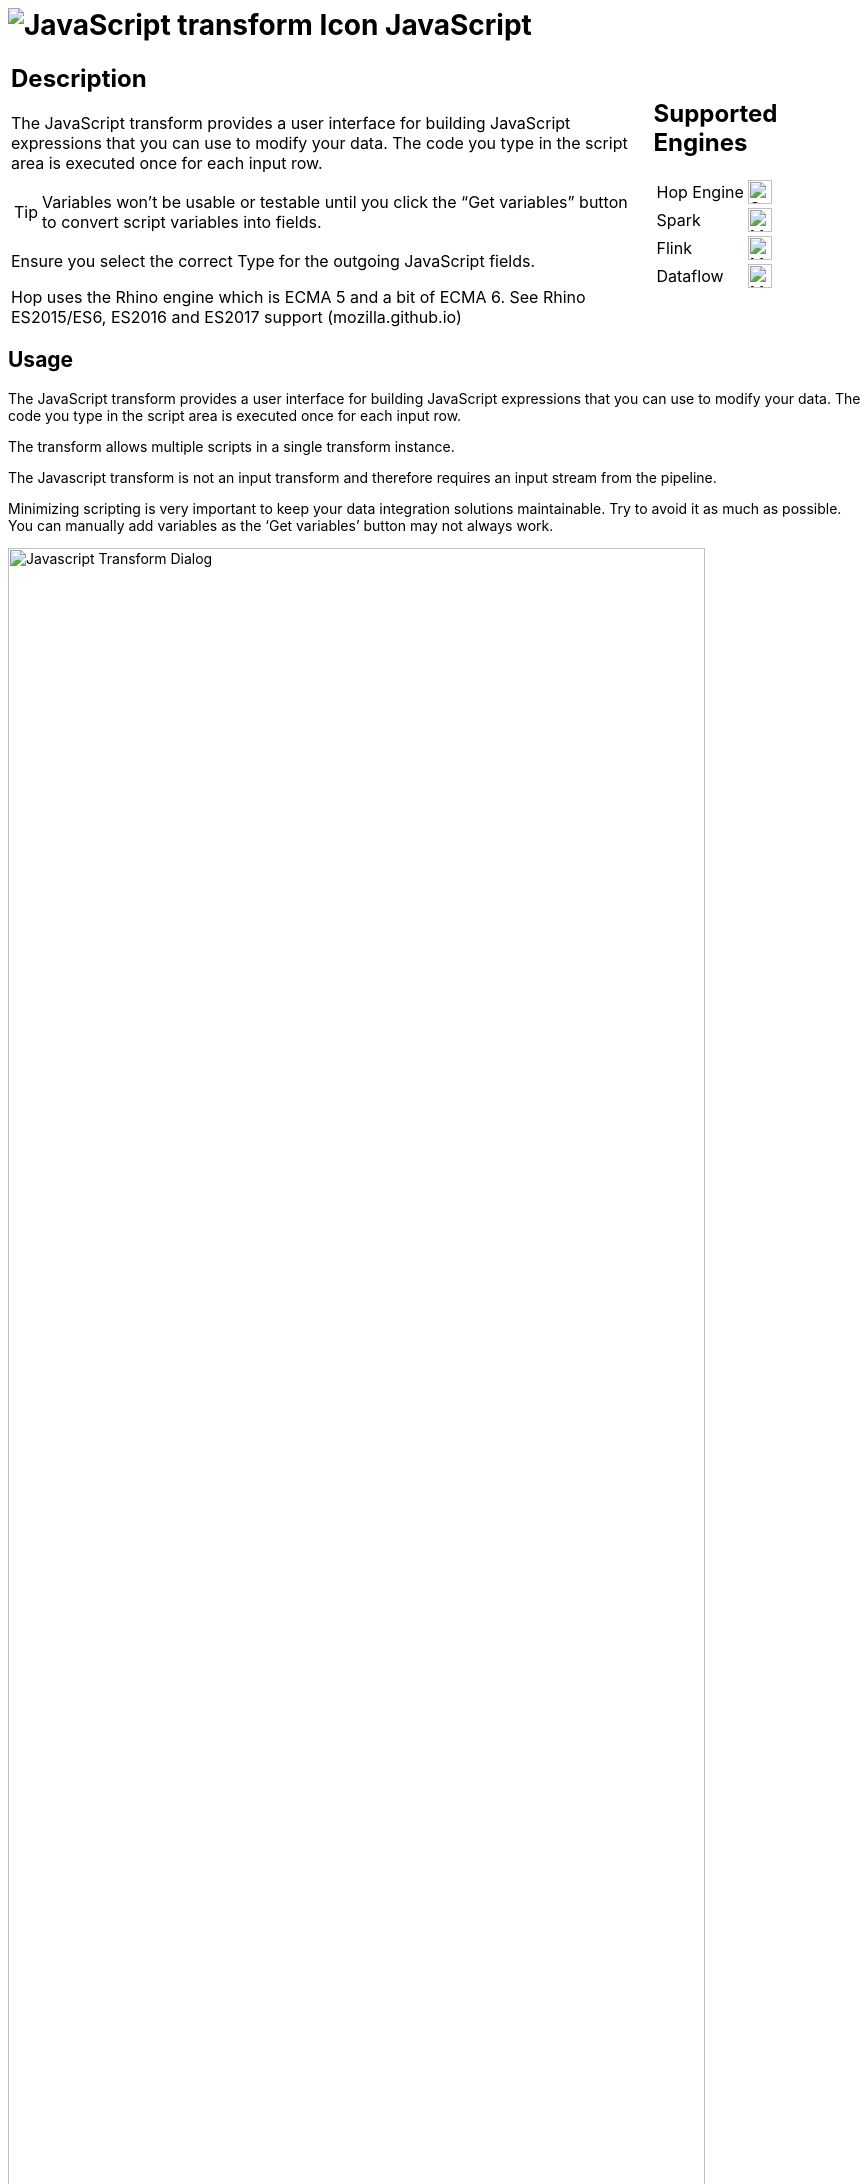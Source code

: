 ////
Licensed to the Apache Software Foundation (ASF) under one
or more contributor license agreements.  See the NOTICE file
distributed with this work for additional information
regarding copyright ownership.  The ASF licenses this file
to you under the Apache License, Version 2.0 (the
"License"); you may not use this file except in compliance
with the License.  You may obtain a copy of the License at
  http://www.apache.org/licenses/LICENSE-2.0
Unless required by applicable law or agreed to in writing,
software distributed under the License is distributed on an
"AS IS" BASIS, WITHOUT WARRANTIES OR CONDITIONS OF ANY
KIND, either express or implied.  See the License for the
specific language governing permissions and limitations
under the License.
////
:documentationPath: /pipeline/transforms/
:language: en_US
:description: The JavaScript transform allows you to create JavaScript scripts that use the available pipeline fields as variables.
:imagesdir: ../../../assets/images

= image:transforms/icons/javascript.svg[JavaScript transform Icon, role="image-doc-icon"] JavaScript

[%noheader,cols="3a,1a", role="table-no-borders" ]
|===
|
== Description

The JavaScript transform provides a user interface for building JavaScript expressions that you can use to modify your data. The code you type in the script area is executed once for each input row.

TIP: Variables won’t be usable or testable until you click the “Get variables” button to convert script variables into fields.

Ensure you select the correct Type for the outgoing JavaScript fields.

Hop uses the Rhino engine which is ECMA 5 and a bit of ECMA 6. See Rhino ES2015/ES6, ES2016 and ES2017 support (mozilla.github.io)
|
== Supported Engines
[%noheader,cols="2,1a",frame=none, role="table-supported-engines"]
!===
!Hop Engine! image:check_mark.svg[Supported, 24]
!Spark! image:question_mark.svg[Maybe Supported, 24]
!Flink! image:question_mark.svg[Maybe Supported, 24]
!Dataflow! image:question_mark.svg[Maybe Supported, 24]
!===
|===

== Usage

The JavaScript transform provides a user interface for building JavaScript expressions that you can use to modify your data. The code you type in the script area is executed once for each input row.

The transform allows multiple scripts in a single transform instance.

The Javascript transform is not an input transform and therefore requires an input stream from the pipeline.

Minimizing scripting is very important to keep your data integration solutions maintainable.  Try to avoid it as much as possible. You can manually add variables as the ‘Get variables’ button may not always work.

image:transforms/javascript-dialog.png[Javascript Transform Dialog, width="90%"]

== Examples
E.g. JavasScript to create 4 new fields:
```
var myVar = incomingFieldFromHop;
var myTestString = "my test";
var myDate = str2date("2020-12-31", "yyyy-MM-dd");
var myDateTime = new Date("2023-10-01T01:40:26.210");
```
E.g. JavaScript to flatten JSON keys:
```
//var input_json = {
//    "c-102": "AIDS Healthcare",
//    "c-105": "AIDS Healthcare Direct",
//    "c-75": "Allied Physicians (ALIP)",
//    "c-59": "Asheville Endocrinology"};

var input_json = JSON.parse(incomingJSONFromHop);
var output_json = [];

for (var key in input_json) {
    var value = input_json[key];
    output_json.push({
        field1: key,
        field2: value
    });
}

var flattened_json = JSON.stringify(output_json);
```


== Javascript functions Panel

image:transforms/javascript-functions.png[Javascript Functions Panel, width="35%"]

The Javascript functions panel contains a tree view of scripts, constants, functions, input fields, and output fields as described below.

Double click on any of the scripts, constants, functions or fields to add them to the script.

Transform Scripts::
Scripts you have created in this transform.

Transform Constants::
A number of pre-defined, static constants that control what happens to the data rows. +
To use these constants, you must first set a pipeline_Status variable to CONTINUE_PIPELINE at the beginning of the script, so that the variable assignment is made to the first row being processed. Otherwise, any subsequent assignments to the pipeline_Status variable are ignored. +
The available constants are:

* SKIP_PIPELINE: Excludes the current row from the output row set and continues processing on the next row.
* ERROR_PIPELINE: Excludes the current row from the output row set, generates an error, and any remaining rows are not processed.
* CONTINUE_PIPELINE: Includes the current row in the output row set.
* ABORT_PIPELINE: Excludes the current row from the output row set, and any remaining rows are not processed, but does not generate an error. (This constant does not display in the transform dialog, but can be used in your script)

Transform Functions::
String, numeric, date, logic, special, and file functions you can use in scripts. These included functions are implemented in Java and execute faster than JavaScript functions. Each function has a sample script demonstrating its use. Double-click the function to add it to the Javascript pane. Right-click and choose Sample to add the sample to the Javascript pane.

Input Fields::
Input fields for the transform.

Output Fields::
Output fields for the transform.


== Javascript Panel

The Javascript pane is the editing area for writing your code. You can insert constants, functions, input fields, and output fields from the Javascript functions panel on the left by double-clicking the node you want to insert or by using drag-and-drop to place the object onto the Javascript panel.

The position at the bottom of the Javascript panel displays the line number and position of the cursor.

The `Optimization level` selects the level of JavaScript optimization. The values are:

* 1: JavaScript runs in interpreted mode.
* 0: No optimizations are performed.
* 1-9: All optimizations are performed. 9 performs the most optimization with faster script execution, but compiles slower. The default is 9.


== Script types

image:transforms/javascript-script-right-click.png[Javascript transform right click menu, width="35%"]

You can right-click a tab in the Javascript panel to open a context menu with the following commands:

* **Add new** – Add a new script tab.
* **Add copy** – Add a copy of the existing script in a new tab.
* **Set Transform Script** - Specify the script to execute for each incoming row. Only one tab can be set as a transform script. The first tab is a transform script by default.
* **Set Start Script** - Specify the script to execute before processing the first row.
* **Set End Script** – Specify the script to execute after the last row has been processed.
* **Remove Script Type** - Specify to not execute the script. The script tab is not removed. To remove a script tab, click the Close button (the red “X”) and choose Yes to delete the script tab.

The icon for the script type displays on the tab to denote the type of script on the tab. To rename a script tab, right-click the tab name in the Transform Scripts section of the Javascript functions panel, choose Rename, and enter the new name.

== Fields table

The Fields table contains a list of variables from your script, and enables you to add metadata to the fields, like descriptive names.

[%header]
|===
|Field|Description
|Fieldname|Specify the name of the incoming field.
|Rename to|Specify a new name for the incoming field.
|Type|Specify a data type for the output field.
|Length|Specify the length of the output field.
|Precision|Specify the precision value of the output field.
|Replace value ‘Fieldname’ or ‘Rename to’|Specify whether to replace the value of the selected field with another value or to rename a field. The values are Y (Yes) and N (No).
|Get variables|Retrieve a list of Javascript variables from your script. You can manually add variables as the ‘Get variables’ button may not always work.
|Test Script|Test the syntax of your script, and displays the Generate Rows dialog box with a set of rows for testing.
|===

== Javascript Internal API Objects

You can use the following internal API objects (for reference see the classes in the source):

* **_PipelineName_**: A String holding the pipeline name
* **_transform_**: the actual transforms instance for this transform (org.apache.hop.pipeline.transforms.javascript.ScriptValues)
* **rowMeta**: The actual instance of org.apache.hop.core.row.IRowMeta
* **row**: The actual instance of the data Object[]

== Examples

=== Check for the Existence of Fields in a row:

[source, javascript]
----
var idx = getInputRowMeta().indexOfValue("lookup");
if ( idx < 0 )
{
   var lookupValue = 0;
}
else
{
   var lookupValue = row[idx];
}
----

=== Add a New Field in a Row

Fields must be added to the rows in the same order to keep the structure of the row coherent.

To add a field, define it as var in the Javascript pane, and add it as a field in the Fields table.

=== Numeric values

Most values that are assigned in JavaScript are floating point values by default, even if you think you have assigned an integer value. If you are having trouble using == or switch/case on values that you know are integers, use the following constructs:

[source, javascript]
----
switch(parseInt(valuename))
{
case 1:
case 2:
case 3:
 strvalueswitch = "one, two, three";
 break;
case 4:
 strvalueswitch = "four";
 break;
default:
 strvalueswitch = "five";
}
----

=== Filter Rows

To filter rows (remove the rows from the output for example) set the pipeline_Status variable as follows:

[source,javascript]
----
pipeline_Status = CONTINUE_PIPELINE
if (/* your condition here */) pipeline_Status = SKIP_PIPELINE
----

All rows matching the specified condition are removed from the output.

=== Use field names with spaces

Javascript does not allow you to create variables with spaces in the variable name. However, you _can_ work with field names that contain spaces.

For example, to replace all spaces with underscores in a field `field name with spaces`, use the syntax `this["field name with spaces"]`.

The `this` keyword is required. Without it, Javascript will use `field name with spaces` as a character array.

[source, javascript]
----
var new_field = replace(this["field name with spaces"], " ", "_");
----

